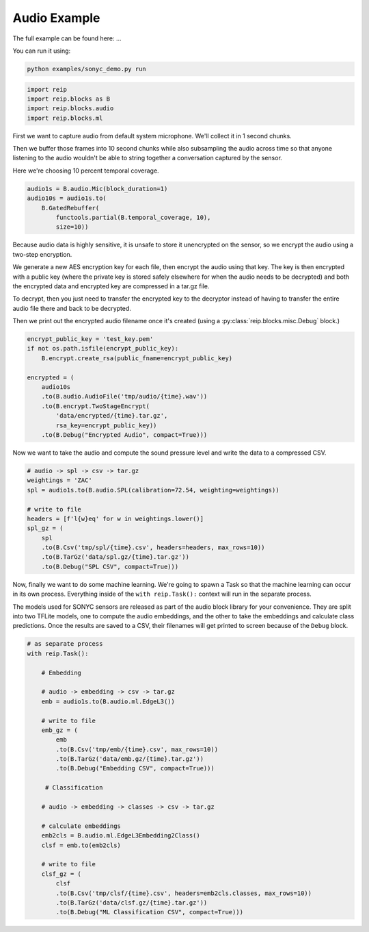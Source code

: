 
Audio Example
===================


The full example can be found here: ...

You can run it using:

.. code-block:: bash

    python examples/sonyc_demo.py run


.. code-block:: python

    import reip
    import reip.blocks as B
    import reip.blocks.audio
    import reip.blocks.ml


First we want to capture audio from default system microphone. We'll collect it in 1 second chunks.

Then we buffer those frames into 10 second chunks while also subsampling the audio across time so that 
anyone listening to the audio wouldn't be able to string together a conversation captured by the sensor.

Here we're choosing 10 percent temporal coverage.

.. code-block:: python

    audio1s = B.audio.Mic(block_duration=1)
    audio10s = audio1s.to(
        B.GatedRebuffer(
            functools.partial(B.temporal_coverage, 10),
            size=10))

Because audio data is highly sensitive, it is unsafe to store it unencrypted on the sensor, so we 
encrypt the audio using a two-step encryption. 

We generate a new AES encryption key for each file, then encrypt the audio using that key. The key 
is then encrypted with a public key (where the private key is stored safely elsewhere for when the audio needs 
to be decrypted) and both the encrypted data and encrypted key are compressed in a tar.gz file.

To decrypt, then you just need to transfer the encrypted key to the decryptor instead of having to transfer the 
entire audio file there and back to be decrypted.

Then we print out the encrypted audio filename once it's created (using a :py:class:`reip.blocks.misc.Debug` block.)

.. code-block:: python

    encrypt_public_key = 'test_key.pem'
    if not os.path.isfile(encrypt_public_key):
        B.encrypt.create_rsa(public_fname=encrypt_public_key)

    encrypted = (
        audio10s
        .to(B.audio.AudioFile('tmp/audio/{time}.wav'))
        .to(B.encrypt.TwoStageEncrypt(
            'data/encrypted/{time}.tar.gz',
            rsa_key=encrypt_public_key))
        .to(B.Debug("Encrypted Audio", compact=True)))


Now we want to take the audio and compute the sound pressure level and write the data 
to a compressed CSV.

.. code-block:: python 

    # audio -> spl -> csv -> tar.gz
    weightings = 'ZAC'
    spl = audio1s.to(B.audio.SPL(calibration=72.54, weighting=weightings))

    # write to file
    headers = [f'l{w}eq' for w in weightings.lower()]
    spl_gz = (
        spl
        .to(B.Csv('tmp/spl/{time}.csv', headers=headers, max_rows=10))
        .to(B.TarGz('data/spl.gz/{time}.tar.gz'))
        .to(B.Debug("SPL CSV", compact=True)))


Now, finally we want to do some machine learning. We're going to spawn a Task 
so that the machine learning can occur in its own process. Everything inside of the 
``with reip.Task():`` context will run in the separate process.

The models used for SONYC sensors are released as part of the audio 
block library for your convenience. They are split into two TFLite models, 
one to compute the audio embeddings, and the other to take the embeddings 
and calculate class predictions. Once the results are saved to a CSV, their 
filenames will get printed to screen because of the ``Debug`` block.

.. code-block:: python

    # as separate process
    with reip.Task():

        # Embedding

        # audio -> embedding -> csv -> tar.gz
        emb = audio1s.to(B.audio.ml.EdgeL3())

        # write to file
        emb_gz = (
            emb
            .to(B.Csv('tmp/emb/{time}.csv', max_rows=10))
            .to(B.TarGz('data/emb.gz/{time}.tar.gz'))
            .to(B.Debug("Embedding CSV", compact=True)))

         # Classification

        # audio -> embedding -> classes -> csv -> tar.gz

        # calculate embeddings
        emb2cls = B.audio.ml.EdgeL3Embedding2Class()
        clsf = emb.to(emb2cls)

        # write to file
        clsf_gz = (
            clsf
            .to(B.Csv('tmp/clsf/{time}.csv', headers=emb2cls.classes, max_rows=10))
            .to(B.TarGz('data/clsf.gz/{time}.tar.gz'))
            .to(B.Debug("ML Classification CSV", compact=True)))

